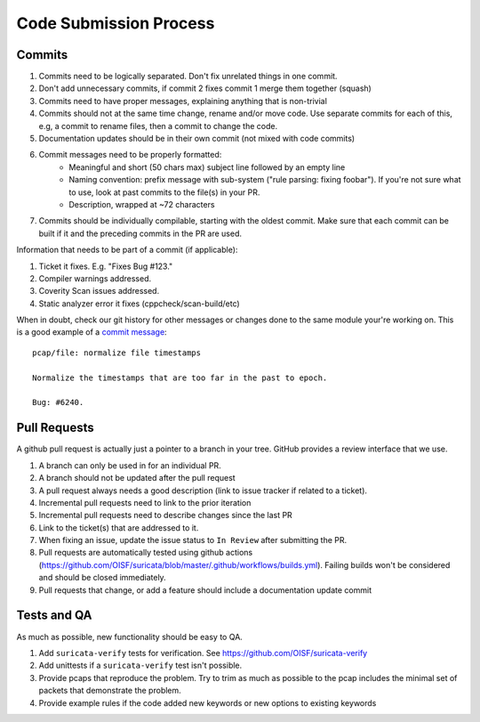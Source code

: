 Code Submission Process
=======================

.. _commits:

Commits
~~~~~~~

#. Commits need to be logically separated. Don't fix unrelated things in one commit.
#. Don't add unnecessary commits, if commit 2 fixes commit 1 merge them together (squash)
#. Commits need to have proper messages, explaining anything that is non-trivial
#. Commits should not at the same time change, rename and/or move code. Use separate commits
   for each of this, e.g, a commit to rename files, then a commit to change the code.
#. Documentation updates should be in their own commit (not mixed with code commits)
#. Commit messages need to be properly formatted:
    * Meaningful and short (50 chars max) subject line followed by an empty line
    * Naming convention: prefix message with sub-system ("rule parsing: fixing foobar"). If
      you're not sure what to use, look at past commits to the file(s) in your PR.
    * Description, wrapped at ~72 characters
#. Commits should be individually compilable, starting with the oldest commit. Make sure that
   each commit can be built if it and the preceding commits in the PR are used.

Information that needs to be part of a commit (if applicable):

#. Ticket it fixes. E.g. "Fixes Bug #123."
#. Compiler warnings addressed.
#. Coverity Scan issues addressed.
#. Static analyzer error it fixes (cppcheck/scan-build/etc)

When in doubt, check our git history for other messages or changes done to the
same module your're working on. This is a good example of a `commit message
<https://github.com/OISF/suricata/commit/33fca4d4db112b75ffa22eb2e6f14f038cbcc1f9>`_::

    pcap/file: normalize file timestamps

    Normalize the timestamps that are too far in the past to epoch.

    Bug: #6240.

.. _pull-requests-criteria:

Pull Requests
~~~~~~~~~~~~~

A github pull request is actually just a pointer to a branch in your tree. GitHub provides a review interface that we use.

#. A branch can only be used in for an individual PR.
#. A branch should not be updated after the pull request
#. A pull request always needs a good description (link to issue tracker if related to a ticket).
#. Incremental pull requests need to link to the prior iteration
#. Incremental pull requests need to describe changes since the last PR
#. Link to the ticket(s) that are addressed to it.
#. When fixing an issue, update the issue status to ``In Review`` after submitting the PR.
#. Pull requests are automatically tested using github actions (https://github.com/OISF/suricata/blob/master/.github/workflows/builds.yml).
   Failing builds won't be considered and should be closed immediately.
#. Pull requests that change, or add a feature should include a documentation update commit

Tests and QA
~~~~~~~~~~~~

As much as possible, new functionality should be easy to QA.

#. Add ``suricata-verify`` tests for verification. See https://github.com/OISF/suricata-verify
#. Add unittests if a ``suricata-verify`` test isn't possible.
#. Provide pcaps that reproduce the problem. Try to trim as much as possible to the pcap includes the minimal
   set of packets that demonstrate the problem.
#. Provide example rules if the code added new keywords or new options to existing keywords
